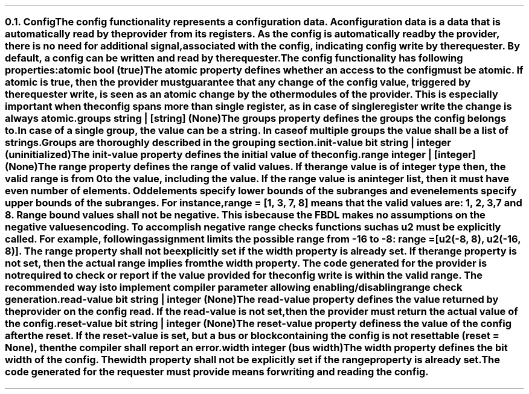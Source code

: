 .NH 2
.XN Config
.LP
The \fCconfig\fR functionality represents a configuration data.
A configuration data is a data that is automatically read by the provider from its registers.
As the \fCconfig\fR is automatically read by the provider, there is no need for additional signal, associated with the config, indicating config write by the requester.
By default, a \fCconfig\fR can be written and read by the requester.
.LP
The \fCconfig\fR functionality has following properties:
.IP "\f[CB]atomic\f[CW] bool (\f[CB]true\fC)\f[]" 0.2i
The \fCatomic\fR property defines whether an access to the config must be atomic.
If \fCatomic\fR is true, then the provider must guarantee that any change of the \fCconfig\fR value, triggered by the requester write, is seen as an atomic change by the other modules of the provider.
This is especially important when the \fCconfig\fR spans more than single register, as in case of single register write the change is always atomic.
.IP "\f[CB]groups\f[CW] string | [string] (None)\f[]"
The \fCgroups\fR property defines the groups the \fCconfig\fR belongs to.
In case of a single group, the value can be a string.
In case of multiple groups the value shall be a list of strings.
Groups are thoroughly described in the grouping section.
.IP "\f[CB]init-value\f[CW] bit string | integer (uninitialized)\f[]"
The \fCinit-value\fR property defines the initial value of the \fCconfig\fR.
.IP "\f[CB]range\f[CW] integer | [integer] (None)\f[]"
The \fCrange\fR property defines the range of valid values.
If the \fCrange\fR value is of integer type then, the valid range is from 0 to the value, including the value.
If the \fCrange\fR value is an integer list, then it must have even number of elements.
Odd elements specify lower bounds of the subranges and even elements specify upper bounds of the subranges.
For instance, \fCrange = [1, 3, 7, 8]\fR means that the valid values are: 1, 2, 3, 7 and 8.
Range bound values shall not be negative.
This is because the FBDL makes no assumptions on the negative values encoding.
To accomplish negative range checks functions such as \fCu2\fR must be explicitly called.
For example, following assignment limits the possible range from -16 to -8: \fCrange = [u2(-8, 8), u2(-16, 8)]\fR.
The \fCrange\fR property shall not be explicitly set if the \fCwidth\fR property is already set.
If the \fCrange\fR property is not set, then the actual range implies from the \fCwidth\fR property.
The code generated for the provider is not required to check or report if the value provided for the config write is within the valid range.
The recommended way is to implement compiler parameter allowing enabling/disabling range check generation.
.IP "\f[CB]read-value\f[CW] bit string | integer (None)\f[]"
The \fCread-value\fR property defines the value returned by the provider on the config read.
If the \fCread-value\fR is not set, then the provider must return the actual value of the \fCconfig\fR.
.IP "\f[CB]reset-value\f[CW] bit string | integer (None)\f[]"
The \fCreset-value\fR property definess the value of the config after the reset.
If the \fCreset-value\fR is set, but a \fCbus\fR or \fCblock\fR containing the \fCconfig\fR is not resettable (\fCreset = None\fR), then the compiler shall report an error.
.IP "\f[CB]width\f[CW] integer (bus width)\f[]"
The \fCwidth\fR property defines the bit width of the config.
The \fCwidth\fR property shall not be explicitly set if the \fCrange\fR property is already set.
.
.LP
The code generated for the requester must provide means for writing and reading the config.
